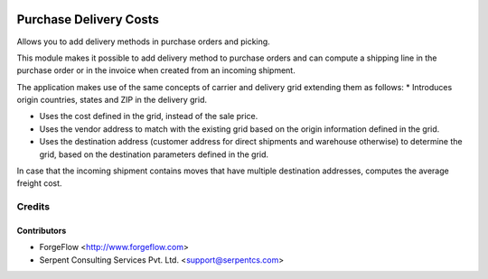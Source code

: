 .. image:: https://img.shields.io/badge/licence-AGPL--3-blue.svg
    :alt: License AGPL-3

=======================
Purchase Delivery Costs
=======================
Allows you to add delivery methods in purchase orders and picking.

This module makes it possible to add delivery method to purchase orders and
can compute a shipping line in the purchase order or in the invoice when
created from an incoming shipment.

The application makes use of the same concepts of carrier and delivery grid
extending them as follows:
* Introduces origin countries, states and ZIP in the delivery grid.

* Uses the cost defined in the grid, instead of the sale price.

* Uses the vendor address to match with the existing grid based on the
  origin information defined in the grid.

* Uses the destination address (customer address for direct shipments
  and warehouse otherwise) to determine the grid, based on the destination
  parameters defined in the grid.

In case that the incoming shipment contains moves that have multiple
destination addresses, computes the average freight cost.

Credits
=======

Contributors
------------

* ForgeFlow <http://www.forgeflow.com>
* Serpent Consulting Services Pvt. Ltd. <support@serpentcs.com>

